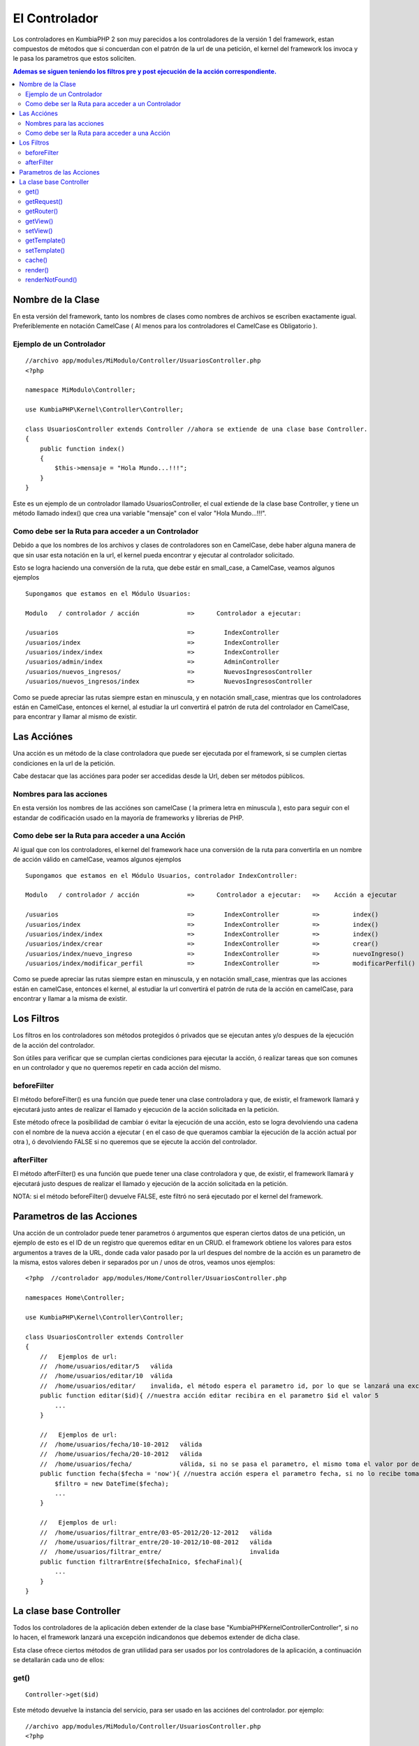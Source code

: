 El Controlador
==============

Los controladores en KumbiaPHP 2 son muy parecidos a los controladores de la versión 1 del framework, estan compuestos de métodos que si concuerdan con el patrón de la url de una petición, el kernel del framework los invoca y le pasa los parametros que estos soliciten.

.. contents:: Ademas se siguen teniendo los filtros pre y post ejecución de la acción correspondiente.

Nombre de la Clase
------------------

En esta versión del framework, tanto los nombres de clases como nombres de archivos se escriben exactamente igual. Preferiblemente en notación CamelCase ( Al menos para los controladores el CamelCase es Obligatorio ).

Ejemplo de un Controlador
_________________________

::

    //archivo app/modules/MiModulo/Controller/UsuariosController.php
    <?php

    namespace MiModulo\Controller;

    use KumbiaPHP\Kernel\Controller\Controller;

    class UsuariosController extends Controller //ahora se extiende de una clase base Controller.
    {
        public function index()
        {
            $this->mensaje = "Hola Mundo...!!!";
        }
    }

Este es un ejemplo de un controlador llamado UsuariosController, el cual extiende de la clase base Controller, y tiene un método llamado index() que crea una variable "mensaje" con el valor "Hola Mundo...!!!".

Como debe ser la Ruta para acceder a un Controlador
___________________________________________________

Debido a que los nombres de los archivos y clases de controladores son en CamelCase, debe haber alguna manera de que sin usar esta notación en la url, el kernel pueda encontrar y ejecutar al controlador solicitado. 

Esto se logra haciendo una conversión de la ruta, que debe estár en small_case, a CamelCase, veamos algunos ejemplos

::

    Supongamos que estamos en el Módulo Usuarios:

    Modulo   / controlador / acción             =>      Controlador a ejecutar:

    /usuarios                                   =>        IndexController
    /usuarios/index                             =>        IndexController
    /usuarios/index/index                       =>        IndexController
    /usuarios/admin/index                       =>        AdminController
    /usuarios/nuevos_ingresos/                  =>        NuevosIngresosController
    /usuarios/nuevos_ingresos/index             =>        NuevosIngresosController

Como se puede apreciar las rutas siempre estan en minuscula, y en notación small_case, mientras que los controladores están en CamelCase, entonces el kernel, al estudiar la url convertirá el patrón de ruta del controlador en CamelCase, para encontrar y llamar al mismo de existir.

Las Acciónes
------------

Una acción es un método de la clase controladora que puede ser ejecutada por el framework, si se cumplen ciertas condiciones en la url de la petición.

Cabe destacar que las acciónes para poder ser accedidas desde la Url, deben ser métodos públicos.

Nombres para las acciones
_________________________

En esta versión los nombres de las acciónes son camelCase ( la primera letra en minuscula ), esto para seguir con el estandar de codificación usado en la mayoría de frameworks y librerias de PHP.

Como debe ser la Ruta para acceder a una Acción
___________________________________________________

Al igual que con los controladores, el kernel del framework hace una conversión de la ruta para convertirla en un nombre de acción válido en camelCase, veamos algunos ejemplos

::

    Supongamos que estamos en el Módulo Usuarios, controlador IndexController:

    Modulo   / controlador / acción             =>      Controlador a ejecutar:   =>    Acción a ejecutar

    /usuarios                                   =>        IndexController         =>         index()
    /usuarios/index                             =>        IndexController         =>         index()
    /usuarios/index/index                       =>        IndexController         =>         index()
    /usuarios/index/crear                       =>        IndexController         =>         crear()
    /usuarios/index/nuevo_ingreso               =>        IndexController         =>         nuevoIngreso()
    /usuarios/index/modificar_perfil            =>        IndexController         =>         modificarPerfil()

Como se puede apreciar las rutas siempre estan en minuscula, y en notación small_case, mientras que las acciones están en camelCase, entonces el kernel, al estudiar la url convertirá el patrón de ruta de la acción en camelCase, para encontrar y llamar a la misma de existir.

Los Filtros
-----------

Los filtros en los controladores son métodos protegidos ó privados que se ejecutan antes y/o despues de la ejecución de la acción del controlador.

Son útiles para verificar que se cumplan ciertas condiciones para ejecutar la acción, ó realizar tareas que son comunes en un controlador y que no queremos repetir en cada acción del mismo.

beforeFilter
____________

El método beforeFilter() es una función que puede tener una clase controladora y que, de existir, el framework llamará y ejecutará justo antes de realizar el llamado y ejecución de la acción solicitada en la petición.

Este método ofrece la posibilidad de cambiar ó evitar la ejecución de una acción, esto se logra devolviendo una cadena con el nombre de la nueva acción a ejecutar ( en el caso de que queramos cambiar la ejecución de la acción actual por otra ), ó devolviendo FALSE si no queremos que se ejecute la acción del controlador.

afterFilter
___________

El método afterFilter() es una función que puede tener una clase controladora y que, de existir, el framework llamará y ejecutará justo despues de realizar el llamado y ejecución de la acción solicitada en la petición.

NOTA: si el método beforeFilter() devuelve FALSE, este filtró no será ejecutado por el kernel del framework.

Parametros de las Acciones
--------------------------

Una acción de un controlador puede tener parametros ó argumentos que esperan ciertos datos de una petición, un ejemplo de esto es el ID de un registro que queremos editar en un CRUD. el framework obtiene los valores para estos argumentos a traves de la URL, donde cada valor pasado por la url despues del nombre de la acción es un parametro de la misma, estos valores deben ir separados por un / unos de otros, veamos unos ejemplos:

::

    <?php  //controlador app/modules/Home/Controller/UsuariosController.php

    namespaces Home\Controller;

    use KumbiaPHP\Kernel\Controller\Controller;

    class UsuariosController extends Controller
    {
        //   Ejemplos de url:
        //  /home/usuarios/editar/5   válida
        //  /home/usuarios/editar/10  válida
        //  /home/usuarios/editar/    invalida, el método espera el parametro id, por lo que se lanzará una excepcion
        public function editar($id){ //nuestra acción editar recibira en el parametro $id el valor 5
            ...
        }

        //   Ejemplos de url:
        //  /home/usuarios/fecha/10-10-2012   válida
        //  /home/usuarios/fecha/20-10-2012   válida
        //  /home/usuarios/fecha/             válida, si no se pasa el parametro, el mismo toma el valor por defecto.
        public function fecha($fecha = 'now'){ //nuestra acción espera el parametro fecha, si no lo recibe toma "now"
            $filtro = new DateTime($fecha); 
            ...
        }

        //   Ejemplos de url:
        //  /home/usuarios/filtrar_entre/03-05-2012/20-12-2012   válida
        //  /home/usuarios/filtrar_entre/20-10-2012/10-08-2012   válida
        //  /home/usuarios/filtrar_entre/                        invalida
        public function filtrarEntre($fechaInico, $fechaFinal){
            ...
        }
    }

La clase base Controller
-------------------------

Todos los controladores de la aplicación deben extender de la clase base "KumbiaPHP\Kernel\Controller\Controller", si no lo hacen, el framework lanzará una excepción indicandonos que debemos extender de dicha clase.

Esta clase ofrece ciertos métodos de gran utilidad para ser usados por los controladores de la aplicación, a continuación se detallarán cada uno de ellos:

get()
________

:: 

    Controller->get($id)

Este método devuelve la instancia del servicio, para ser usado en las acciónes del controlador. por ejemplo:

::

    //archivo app/modules/MiModulo/Controller/UsuariosController.php
    <?php

    namespace MiModulo\Controller;

    use KumbiaPHP\Kernel\Controller\Controller;

    class UsuariosController extends Controller //ahora se extiende de una clase base Controller.
    {
        public function index()
        {
            echo "Método de la petición: " $this->get("request")->getMethod();
        }
    }    

Con $this->get("request") obtenemos la instancia del objeto request, y luego llamamos al método getMethod() de dicho objeto. Tambien se puede guardar la instancia del objeto en una variable y luego usar los métodos del objeto.

getRequest()
___________

:: 

    Controller->getRequest()

Este método nos devuelve la instancia del objeto request, es una manera más sencilla de hacer $this->get("request") y ademas nos brinda la posibilidad de ver los métodos disponibles al utilizar un IDE que lea la PhpDoc.

getRouter()
__________

:: 

    Controller->getRouter()

Este método nos devuelve la instancia del objeto router, es una manera más sencilla de hacer $this->get("router") y ademas nos brinda la posibilidad de ver los métodos disponibles al utilizar un IDE que lea la PhpDoc.

getView()
_________

:: 

    Controller->getView()

Este método nos devuelve una cadena que representa el nombre de la vista a renderizar por el servicio @view.

setView()
________

:: 

    Controller->setView($view, $template = FALSE)

Este método permite establecer la vista que el servicio @view deberá renderizar. Ademas podemos establecer de 
una vez el template a usar. Tambien es posible dejar de mostrar la vista y/ó el template pasando null en los parametros.

::

    //archivo app/modules/MiModulo/Controller/UsuariosController.php
    <?php

    namespace MiModulo\Controller;

    use KumbiaPHP\Kernel\Controller\Controller;

    class UsuariosController extends Controller //ahora se extiende de una clase base Controller.
    {
        public function index()
        {
            $this->setView("listado"); //va a renderizar la vista listado.phtml
            $this->setView(null); //no se va a renderizar ninguna vista solo el template.
            $this->setView("listado",null); //va a renderizar la vista listado.phtml sin template
            $this->setView(null,null); //no se mostrará ni vista ni template
            $this->setView("listado","otro_template"); //vista listado.phtml y template otro_template.phtml
        }
    }  

getTemplate()
____________

:: 

    Controller->getTemplate()

Este método nos devuelve una cadena que representa el nombre del template a renderizar por el servicio @view.

setTemplate()
____________

:: 

    Controller->setTemplate($template)

Este método permite establecer el template que el servicio @view deberá renderizar. Tambien es posible pasar
null para indicar que no queremos que se muestre el template. 

Los templates se pueden clasificar en dos grupos:

    * Templates Publicos : Se encuentran en "proyecto/app/view/templates/"
    * Templates de Módulos: Se encuentran en la carpeta "view/_shared/templates/" de cada módulo de la app.

::

    //archivo app/modules/MiModulo/Controller/UsuariosController.php
    <?php

    namespace MiModulo\Controller;

    use KumbiaPHP\Kernel\Controller\Controller;

    class UsuariosController extends Controller //ahora se extiende de una clase base Controller.
    {
        public function index()
        {
            $this->setTemplate("admin"); //va a renderizar el template publico admin.phtml
            $this->setTemplate("MiModulo:admin"); //va a renderizar el template admin.phtml del módulo "MiModulo"
            $this->setTemplate("K2/Backend:default");//renderiza el template default.phtml del módulo "K2/Backend"
        }
    } 

Cuando queremos utilizar un template de un módulo y no uno público, debemos especificar el nombre del módulo seguido del simbolo de dos puntos ":" y luego el nombre del template, por ejemplo:

    * **K2/Backend:default** -> el módulo es K2/Backend y el template es default.phtml
    * **K2/EmailTemplate:default** -> el módulo es K2/EmailTemplate y el template es default.phtml
    * **Twitter:default** -> el módulo es K2/Backend y el template es default.phtml

El nombre del módulo es el namespace del módulo hasta la carpeta donde se encuentren los controladores, módelos, vistas y demas archivos del mismo.

cache()
______

:: 

    Controller->cache($time = FALSE)

Establece el tiempo de caché para una vista ó controlador completos, se debe pasar un `intervalo de tiempo válido <http://www.php.net/manual/es/datetime.formats.relative.php>`_, si se pasa false, no se cachea. Por ejemplo:

::

    //archivo app/modules/MiModulo/Controller/UsuariosController.php
    <?php

    namespace MiModulo\Controller;

    use KumbiaPHP\Kernel\Controller\Controller;

    class UsuariosController extends Controller //ahora se extiende de una clase base Controller.
    {
        protected function beforeFilter()
        {
            $this->cache('+10 min'); //se cachean todas las respuestas del controlador por 10 minutos.
        }

        public function index()
        {
            $this->cache('+1 min'); //se cachea la respuesta por 1 minuto
            $this->cache('+10 hour'); //se cachea la respuesta por 10 horas
            $this->cache(false); //deja de cachear la respuesta
        }
    } 

Cabe destacar que la cache solo se activa en produccíon y si se usa la clase AppCache() en public/index.php

render()
_______

:: 

    Controller->render(array $params = array(), $time = NULL)

LLama al servicio @view y nos devuelve la respuesta ya construida con el template y view especificados. Se le pueden pasar parametros que serán las variables en la vista y un tiempo de cache.

Este método es util cuando queremos enviar la respuesta por correo por ejemplo. crear un PDF, etc.

renderNotFound()
_______________

:: 

    Controller->renderNotFound($message)

Este método lanza una excepcion NotFoundException, podemos mostrar un mensaje para verlo en el entorno de desarrollo, en producción se mostrará la vista 404.phtml de "app/views/errors/"


